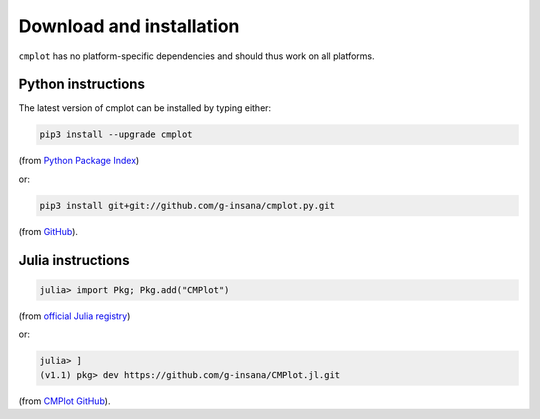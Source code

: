 Download and installation
=========================

``cmplot`` has no platform-specific dependencies and should thus work on all platforms.

Python instructions
-------------------

The latest version of cmplot can be installed by typing either:

.. code-block:: bash

    pip3 install --upgrade cmplot

(from `Python Package Index <https://pypi.org/project/cmplot/>`_)

or:

.. code-block:: bash

    pip3 install git+git://github.com/g-insana/cmplot.py.git

(from `GitHub <https://github.com/g-insana/cmplot.py/>`_).

Julia instructions
------------------

.. code-block:: julia

    julia> import Pkg; Pkg.add("CMPlot")

(from `official Julia registry <https://github.com/JuliaRegistries/General>`_)

or:

.. code-block:: julia

    julia> ]
    (v1.1) pkg> dev https://github.com/g-insana/CMPlot.jl.git

(from `CMPlot GitHub <https://github.com/g-insana/CMPlot.jl/>`_).
